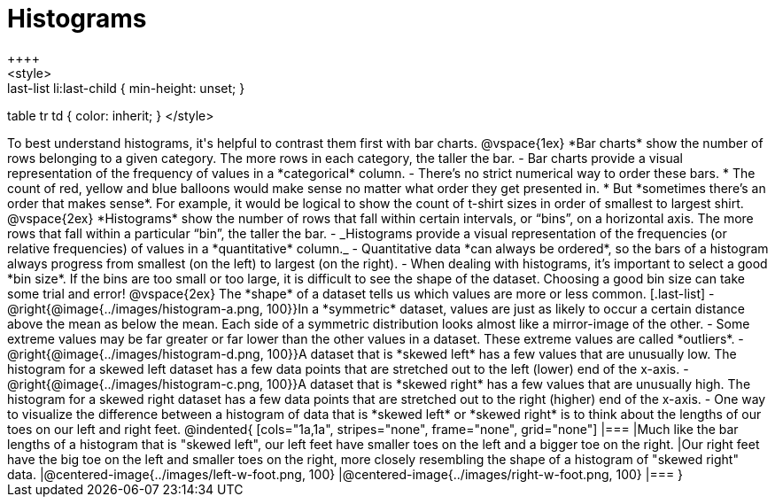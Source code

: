 = Histograms
++++
<style>
.last-list li {min-height: 45px;}
.last-list li:last-child { min-height: unset; }
table tr td { color: inherit; }
</style>
++++
To best understand histograms, it's helpful to contrast them first with bar charts.

@vspace{1ex}

*Bar charts* show the number of rows belonging to a given category. The more rows in each category, the taller the bar.

- Bar charts provide a visual representation of the frequency of values in a *categorical* column.

- There’s no strict numerical way to order these bars. 

  * The count of red, yellow and blue balloons would make sense no matter what order they get presented in. 
  * But *sometimes there’s an order that makes sense*. For example, it would be logical to show the count of t-shirt sizes in order of smallest to largest shirt.

@vspace{2ex}

*Histograms* show the number of rows that fall within certain intervals, or “bins”, on a horizontal axis. The more rows that fall within a particular “bin”, the taller the bar.

	- _Histograms provide a visual representation of the frequencies (or relative frequencies) of values in a *quantitative* column._

	- Quantitative data *can always be ordered*, so the bars of a histogram always progress from smallest (on the left) to largest (on the right).

	- When dealing with histograms, it’s important to select a good *bin size*. If the bins are too small or too large, it is difficult to see the shape of the dataset. Choosing a good bin size can take some trial and error!

@vspace{2ex}

The *shape* of a dataset tells us which values are more or less common.
[.last-list]

	- @right{@image{../images/histogram-a.png, 100}}In a *symmetric* dataset, values are just as likely to occur a certain distance above the mean as below the mean. Each side of a symmetric distribution looks almost like a mirror-image of the other.

	- Some extreme values may be far greater or far lower than the other values in a dataset. These extreme values are called *outliers*.

	- @right{@image{../images/histogram-d.png, 100}}A dataset that is *skewed left* has a few values that are unusually low. The histogram for a skewed left dataset has a few data points that are stretched out to the left (lower) end of the x-axis.

	- @right{@image{../images/histogram-c.png, 100}}A dataset that is *skewed right* has a few values that are unusually high. The histogram for a skewed right dataset has a few data points that are stretched out to the right (higher) end of the x-axis.

	- One way to visualize the difference between a histogram of data that is *skewed left* or *skewed right* is to think about the lengths of our toes on our left and right feet. 

@indented{
[cols="1a,1a", stripes="none", frame="none", grid="none"]
|===
|Much like the bar lengths of a histogram that is "skewed left", our left feet have smaller toes on the left and a bigger toe on the right.
|Our right feet have the big toe on the left and smaller toes on the right, more closely resembling the shape of a histogram of "skewed right" data.
|@centered-image{../images/left-w-foot.png, 100}  
|@centered-image{../images/right-w-foot.png, 100}
|=== 
}
